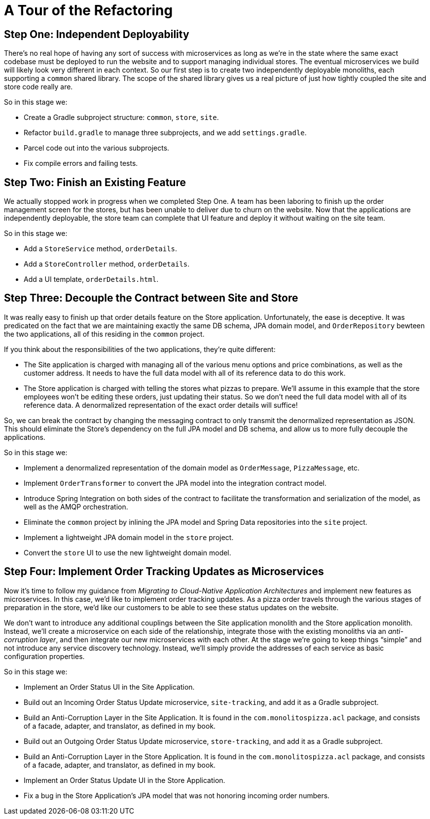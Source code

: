 = A Tour of the Refactoring
:compat-mode:

== Step One: Independent Deployability

There's no real hope of having any sort of success with microservices as long as we're in the state where the same exact codebase must be deployed to run the website and to support managing individual stores. The eventual microservices we build will likely look very different in each context. So our first step is to create two independently deployable monoliths, each supporting a `common` shared library. The scope of the shared library gives us a real picture of just how tightly coupled the site and store code really are.

So in this stage we:

* Create a Gradle subproject structure: `common`, `store`, `site`.
* Refactor `build.gradle` to manage three subprojects, and we add `settings.gradle`.
* Parcel code out into the various subprojects.
* Fix compile errors and failing tests.

== Step Two: Finish an Existing Feature

We actually stopped work in progress when we completed Step One. A team has been laboring to finish up the order management screen for the stores, but has been unable to deliver due to churn on the website. Now that the applications are independently deployable, the store team can complete that UI feature and deploy it without waiting on the site team.

So in this stage we:

* Add a `StoreService` method, `orderDetails`.
* Add a `StoreController` method, `orderDetails`.
* Add a UI template, `orderDetails.html`.

== Step Three: Decouple the Contract between Site and Store

It was really easy to finish up that order details feature on the Store application. Unfortunately, the ease is deceptive. It was predicated on the fact that we are maintaining exactly the same DB schema, JPA domain model, and `OrderRepository` bewteen the two applications, all of this residing in the `common` project.

If you think about the responsibilities of the two applications, they're quite different:

* The Site application is charged with managing all of the various menu options and price combinations, as well as the customer address. It needs to have the full data model with all of its reference data to do this work.
* The Store application is charged with telling the stores what pizzas to prepare. We'll assume in this example that the store employees won't be editing these orders, just updating their status. So we don't need the full data model with all of its reference data. A denormalized representation of the exact order details will suffice!

So, we can break the contract by changing the messaging contract to only transmit the denormalized representation as JSON. This should eliminate the Store's dependency on the full JPA model and DB schema, and allow us to more fully decouple the applications.

So in this stage we:

* Implement a denormalized representation of the domain model as `OrderMessage`, `PizzaMessage`, etc.
* Implement `OrderTransformer` to convert the JPA model into the integration contract model.
* Introduce Spring Integration on both sides of the contract to facilitate the transformation and serialization of the model, as well as the AMQP orchestration.
* Eliminate the `common` project by inlining the JPA model and Spring Data repositories into the `site` project.
* Implement a lightweight JPA domain model in the `store` project.
* Convert the `store` UI to use the new lightweight domain model.

== Step Four: Implement Order Tracking Updates as Microservices

Now it's time to follow my guidance from _Migrating to Cloud-Native Application Architectures_ and implement new features as microservices. In this case, we'd like to implement order tracking updates. As a pizza order travels through the various stages of preparation in the store, we'd like our customers to be able to see these status updates on the website.

We don't want to introduce any additional couplings between the Site application monolith and the Store application monolith. Instead, we'll create a microservice on each side of the relationship, integrate those with the existing monoliths via an _anti-corruption layer_, and then integrate our new microservices with each other. At the stage we're going to keep things ``simple'' and not introduce any service discovery technology. Instead, we'll simply provide the addresses of each service as basic configuration properties. 

So in this stage we:

* Implement an Order Status UI in the Site Application.
* Build out an Incoming Order Status Update microservice, `site-tracking`, and add it as a Gradle subproject.
* Build an Anti-Corruption Layer in the Site Application. It is found in the `com.monolitospizza.acl` package, and consists of a facade, adapter, and translator, as defined in my book.
* Build out an Outgoing Order Status Update microservice, `store-tracking`, and add it as a Gradle subproject.
* Build an Anti-Corruption Layer in the Store Application. It is found in the `com.monolitospizza.acl` package, and consists of a facade, adapter, and translator, as defined in my book.
* Implement an Order Status Update UI in the Store Application.
* Fix a bug in the Store Application's JPA model that was not honoring incoming order numbers.
